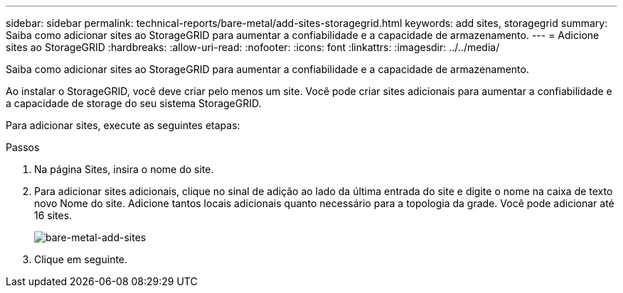 ---
sidebar: sidebar 
permalink: technical-reports/bare-metal/add-sites-storagegrid.html 
keywords: add sites, storagegrid 
summary: Saiba como adicionar sites ao StorageGRID para aumentar a confiabilidade e a capacidade de armazenamento. 
---
= Adicione sites ao StorageGRID
:hardbreaks:
:allow-uri-read: 
:nofooter: 
:icons: font
:linkattrs: 
:imagesdir: ../../media/


[role="lead"]
Saiba como adicionar sites ao StorageGRID para aumentar a confiabilidade e a capacidade de armazenamento.

Ao instalar o StorageGRID, você deve criar pelo menos um site. Você pode criar sites adicionais para aumentar a confiabilidade e a capacidade de storage do seu sistema StorageGRID.

Para adicionar sites, execute as seguintes etapas:

.Passos
. Na página Sites, insira o nome do site.
. Para adicionar sites adicionais, clique no sinal de adição ao lado da última entrada do site e digite o nome na caixa de texto novo Nome do site. Adicione tantos locais adicionais quanto necessário para a topologia da grade. Você pode adicionar até 16 sites.
+
image:bare-metal/bare-metal-add-sites.png["bare-metal-add-sites"]

. Clique em seguinte.

